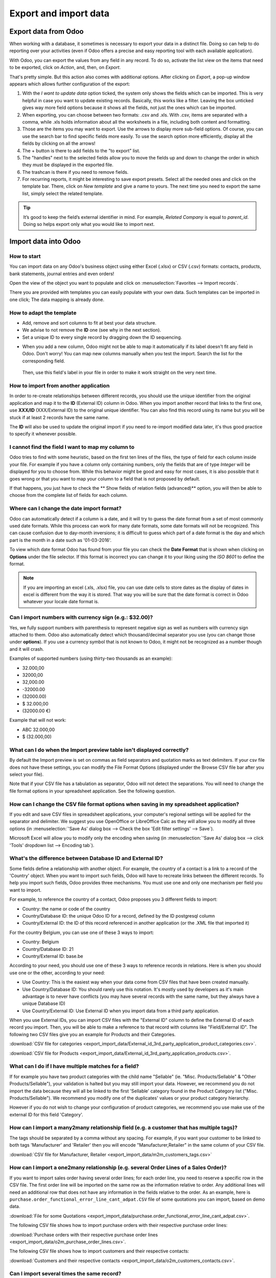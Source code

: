 ======================
Export and import data
======================

.. _export-data:

Export data from Odoo
=====================

When working with a database, it sometimes is necessary to export your data in a distinct file.
Doing so can help to do reporting over your activities (even if Odoo offers a precise and easy
reporting tool with each available application).

With Odoo, you can export the values from any field in any record. To do so,
activate the list view on the items that need to be exported, click on *Action*, and, then,
on *Export*.

.. image:: export_import_data/list-view-export.png
   :align: center
   :alt: view of the different things to enable/click to export data

That's pretty simple. But this action also comes with additional options. After 
clicking on *Export*, a pop-up window appears which allows further configuration 
of the export:

.. image:: export_import_data/export-data-overview.png
   :align: center
   :alt: overview of all the options to take into account when exporting data in Odoo

#. With the *I want to update data* option ticked, the system only
   shows the fields which can be imported. This is very helpful in
   case you want to update existing records. Basically, this works
   like a filter. Leaving the box unticked gives way more field
   options because it shows all the fields, not just the ones which
   can be imported.
#. When exporting, you can choose between two formats: .csv and .xls.
   With .csv, items are separated with a comma, while .xls holds information about all the
   worksheets in a file, including both content and formatting.
#. Those are the items you may want to export. Use the arrows to display
   more sub-field options. Of course, you can use the search bar to
   find specific fields more easily. To use the search option more
   efficiently, display all the fields by clicking on all the
   arrows!
#. The + button is there to add fields to the "to export" list.
#. The "handles" next to the selected fields allow you to move the fields up and down to
   change the order in which they must be displayed in the exported
   file.
#. The trashcan is there if you need to remove fields.
#. For recurring reports, it might be interesting to save export presets.
   Select all the needed ones and click on the template bar.
   There, click on *New template* and give a name to yours. The
   next time you need to export the same list, simply select the
   related template.

.. tip::
   It’s good to keep the field’s external identifier in mind. For example,
   *Related Company* is equal to *parent_id*. Doing so helps export
   only what you would like to import next.

.. _import-data:

Import data into Odoo
=====================

How to start
------------

You can import data on any Odoo's business object using either Excel
(.xlsx) or CSV (.csv) formats:
contacts, products, bank statements, journal entries and even orders!

Open the view of the object you want to populate and click on :menuselection:`Favorites --> Import
records`.

.. image:: export_import_data/import_button.png
   :align: center

There you are provided with templates you can easily populate
with your own data. Such templates can be imported in one click;
The data mapping is already done.

How to adapt the template
-------------------------

* Add, remove and sort columns to fit at best your data structure.
* We advise to not remove the **ID** one (see why in the next section).
* Set a unique ID to every single record by dragging down the ID sequencing.

.. image:: export_import_data/dragdown.gif
   :align: center

* When you add a new column, Odoo might not be able to map it automatically if its
  label doesn't fit any field in Odoo. Don't worry! You can map
  new columns manually when you test the import. Search the list for the
  corresponding field.

    .. image:: export_import_data/field_list.png
       :align: center

  Then, use this field's label in your file in order to make it work
  straight on the very next time.

How to import from another application
--------------------------------------

In order to re-create relationships between different records,
you should use the unique identifier from the original application
and map it to the **ID** (External ID) column in Odoo.
When you import another record that links to the first one,
use **XXX/ID** (XXX/External ID) to the original unique identifier.
You can also find this record using its name but you will be stuck
if at least 2 records have the same name.

The **ID** will also be used to update the original import
if you need to re-import modified data later,
it's thus good practice to specify it whenever possible.


I cannot find the field I want to map my column to
--------------------------------------------------

Odoo tries to find with some heuristic, based on the first ten lines of
the files, the type of field for each column inside your file.
For example if you have a column only containing numbers,
only the fields that are of type *Integer* will be displayed for you
to choose from.
While this behavior might be good and easy for most cases,
it is also possible that it goes wrong or that you want to
map your column to a field that is not proposed by default.

If that happens, you just have to check the
** Show fields of relation fields (advanced)** option,
you will then be able to choose from the complete list of fields for each column.

.. image:: export_import_data/field_list.png
   :align: center

Where can I change the date import format?
------------------------------------------

Odoo can automatically detect if a column is a date, and it will try to guess the date format from a
set of most commonly used date formats. While this process can work for many date formats, some date
formats will not be recognized. This can cause confusion due to day-month inversions; it is
difficult to guess which part of a date format is the day and which part is the month in a date such
as '01-03-2016'.

To view which date format Odoo has found from your file you can check the **Date Format** that is
shown when clicking on **Options** under the file selector. If this format is incorrect you can
change it to your liking using the *ISO 8601* to define the format.

.. note::
   If you are importing an excel (.xls, .xlsx) file, you can use date cells to store dates as the
   display of dates in excel is different from the way it is stored. That way you will be sure that
   the date format is correct in Odoo whatever your locale date format is.

Can I import numbers with currency sign (e.g.: $32.00)?
-------------------------------------------------------

Yes, we fully support numbers with parenthesis to represent negative sign as well as numbers with
currency sign attached to them. Odoo also automatically detect which thousand/decimal separator you
use (you can change those under **options**). If you use a currency symbol that is not known to
Odoo, it might not be recognized as a number though and it will crash.

Examples of supported numbers (using thirty-two thousands as an example):

- 32.000,00
- 32000,00
- 32,000.00
- -32000.00
- (32000.00)
- $ 32.000,00
- (32000.00 €)

Example that will not work:

- ABC 32.000,00
- $ (32.000,00)

What can I do when the Import preview table isn't displayed correctly?
----------------------------------------------------------------------

By default the Import preview is set on commas as field separators and quotation marks as text
delimiters. If your csv file does not have these settings, you can modify the File Format Options
(displayed under the Browse CSV file bar after you select your file).

Note that if your CSV file has a tabulation as separator, Odoo will not detect the separations. You
will need to change the file format options in your spreadsheet application. See the following
question.

How can I change the CSV file format options when saving in my spreadsheet application?
---------------------------------------------------------------------------------------

If you edit and save CSV files in spreadsheet applications, your computer's regional settings will
be applied for the separator and delimiter. We suggest you use OpenOffice or LibreOffice Calc as
they will allow you to modify all three options (in :menuselection:`'Save As' dialog box --> Check the
box 'Edit filter settings' --> Save`).

Microsoft Excel will allow you to modify only the encoding when saving (in :menuselection:`'Save As'
dialog box --> click 'Tools' dropdown list --> Encoding tab`).

What's the difference between Database ID and External ID?
----------------------------------------------------------

Some fields define a relationship with another object. For example, the country of a contact is a
link to a record of the 'Country' object. When you want to import such fields, Odoo will have to
recreate links between the different records. To help you import such fields, Odoo provides three
mechanisms. You must use one and only one mechanism per field you want to import.

For example, to reference the country of a contact, Odoo proposes you 3 different fields to import:

- Country: the name or code of the country
- Country/Database ID: the unique Odoo ID for a record, defined by the ID postgresql column
- Country/External ID: the ID of this record referenced in another application (or the .XML file
  that imported it)

For the country Belgium, you can use one of these 3 ways to import:

- Country: Belgium
- Country/Database ID: 21
- Country/External ID: base.be

According to your need, you should use one of these 3 ways to reference records in relations. Here
is when you should use one or the other, according to your need:

- Use Country: This is the easiest way when your data come from CSV files that have been created
  manually.
- Use Country/Database ID: You should rarely use this notation. It's mostly used by developers as
  it's main advantage is to never have conflicts (you may have several records with the same name,
  but they always have a unique Database ID)
- Use Country/External ID: Use External ID when you import data from a third party application.

When you use External IDs, you can import CSV files with the "External ID" column to define the
External ID of each record you import. Then, you will be able to make a reference to that record
with columns like "Field/External ID". The following two CSV files give you an example for Products
and their Categories.

:download:`CSV file for categories
<export_import_data/External_id_3rd_party_application_product_categories.csv>`.

:download:`CSV file for Products
<export_import_data/External_id_3rd_party_application_products.csv>`.

What can I do if I have multiple matches for a field?
-----------------------------------------------------

If for example you have two product categories with the child name "Sellable" (ie. "Misc.
Products/Sellable" & "Other Products/Sellable"), your validation is halted but you may still import
your data. However, we recommend you do not import the data because they will all be linked to the
first 'Sellable' category found in the Product Category list ("Misc. Products/Sellable"). We
recommend you modify one of the duplicates' values or your product category hierarchy.

However if you do not wish to change your configuration of product categories, we recommend you use
make use of the external ID for this field 'Category'.

How can I import a many2many relationship field (e.g. a customer that has multiple tags)?
-----------------------------------------------------------------------------------------

The tags should be separated by a comma without any spacing. For example, if you want your customer
to be linked to both tags 'Manufacturer' and 'Retailer' then you will encode "Manufacturer,Retailer"
in the same column of your CSV file.

:download:`CSV file for Manufacturer, Retailer <export_import_data/m2m_customers_tags.csv>`


How can I import a one2many relationship (e.g. several Order Lines of a Sales Order)?
-------------------------------------------------------------------------------------

If you want to import sales order having several order lines; for each order line, you need to
reserve a specific row in the CSV file. The first order line will be imported on the same row as the
information relative to order. Any additional lines will need an additional row that does not have
any information in the fields relative to the order. As an example, here is
``purchase.order_functional_error_line_cant_adpat.CSV`` file of some quotations you can import,
based on demo data.

:download:`File for some Quotations <export_import_data/purchase.order_functional_error_line_cant_adpat.csv>`.

The following CSV file shows how to import purchase orders with their respective purchase order
lines:

:download:`Purchase orders with their respective purchase order lines <export_import_data/o2m_purchase_order_lines.csv>`.

The following CSV file shows how to import customers and their respective contacts:

:download:`Customers and their respective contacts <export_import_data/o2m_customers_contacts.csv>`.

Can I import several times the same record?
-------------------------------------------

If you import a file that contains one of the column "External ID" or "Database ID", records that
have already been imported will be modified instead of being created. This is very useful as it
allows you to import several times the same CSV file while having made some changes in between two
imports. Odoo will take care of creating or modifying each record depending if it's new or not.

This feature allows you to use the Import/Export tool of Odoo to modify a batch of records in your
favorite spreadsheet application.

What happens if I do not provide a value for a specific field?
--------------------------------------------------------------

If you do not set all fields in your CSV file, Odoo will assign the default value for every non
defined fields. But if you set fields with empty values in your CSV file, Odoo will set the EMPTY
value in the field, instead of assigning the default value.

How to export/import different tables from an SQL application to Odoo?
----------------------------------------------------------------------

If you need to import data from different tables, you will have to recreate relations between
records belonging to different tables. (e.g. if you import companies and persons, you will have to
recreate the link between each person and the company they work for).

To manage relations between tables, you can use the "External ID" facilities of Odoo. The "External
ID" of a record is the unique identifier of this record in another application. This "External ID"
must be unique across all the records of all objects, so it's a good practice to prefix this
"External ID" with the name of the application or table. (like 'company_1', 'person_1' instead of
'1')

As an example, suppose you have a SQL database with two tables you want to import: companies and
persons. Each person belong to one company, so you will have to recreate the link between a person
and the company he work for. (If you want to test this example, here is a :download:`dump of such a
PostgreSQL database <export_import_data/database_import_test.sql>`)

We will first export all companies and their "External ID". In PSQL, write the following command:

.. code-block:: sh

   > copy (select 'company_'||id as "External ID",company_name as "Name",'True' as "Is a Company" from companies) TO '/tmp/company.csv' with CSV HEADER;

This SQL command will create the following CSV file:

.. code-block:: text

   External ID,Name,Is a Company
   company_1,Bigees,True
   company_2,Organi,True
   company_3,Boum,True

To create the CSV file for persons, linked to companies, we will use the following SQL command in PSQL:

.. code-block:: sh

    > copy (select 'person_'||id as "External ID",person_name as "Name",'False' as "Is a Company",'company_'||company_id as "Related Company/External ID" from persons) TO '/tmp/person.csv' with CSV

It will produce the following CSV file:

.. code-block:: text

   External ID,Name,Is a Company,Related Company/External ID
   person_1,Fabien,False,company_1
   person_2,Laurence,False,company_1
   person_3,Eric,False,company_2
   person_4,Ramsy,False,company_3

As you can see in this file, Fabien and Laurence are working for the Bigees company (company_1) and
Eric is working for the Organi company. The relation between persons and companies is done using the
External ID of the companies. We had to prefix the "External ID" by the name of the table to avoid a
conflict of ID between persons and companies (person_1 and company_1 who shared the same ID 1 in the
original database).

The two files produced are ready to be imported in Odoo without any modifications. After having
imported these two CSV files, you will have 4 contacts and 3 companies. (the firsts two contacts are
linked to the first company). You must first import the companies and then the persons.

How to adapt an import template
===============================

Import templates are provided in the import tool of the most common data to
import (contacts, products, bank statements, etc.).
You can open them with any spreadsheets software (Microsoft Office,
OpenOffice, Google Drive, etc.).

How to customize the file
=========================

* Remove columns you don't need. We advise to not remove the *ID* one (see
  why here below).
* Set a unique ID to every single record by dragging down the ID sequencing.

  .. image:: export_import_data/dragdown.gif
     :align: center

* When you add a new column, Odoo might not be able to map it automatically if its
  label doesn't fit any field of the system.
  If so, find the corresponding field using the search.

    .. image:: export_import_data/field_list.png
       :align: center

  Then, use the label you found in your import template in order to make it work
  straight away the very next time you try to import.

Why an “ID” column
==================

The **ID** (External ID) is an unique identifier for the line item.
Feel free to use the one of your previous software to ease the transition to Odoo.

Setting an ID is not mandatory when importing but it helps in many cases:

* Update imports: you can import the same file several times without creating duplicates;
* Import relation fields (see here below).

How to import relation fields
=============================

An Odoo object is always related to many other objects (e.g. a product is linked
to product categories, attributes, vendors, etc.). To import those relations you need to
import the records of the related object first from their own list menu.

You can do it using either the name of the related record or its ID. The ID is expected when
two records have the same name. In such a case add " / ID" at the end of the column title
(e.g. for product attributes: Product Attributes / Attribute / ID).

